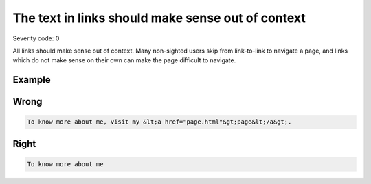===============================
The text in links should make sense out of context
===============================

Severity code: 0

.. php:class:: aLinksMakeSenseOutOfContext


All links should make sense out of context. Many non-sighted users skip from link-to-link to navigate a page, and links which do not make sense on their own can make the page difficult to navigate.



Example
-------
Wrong
-----

.. code-block:: html

    To know more about me, visit my &lt;a href="page.html"&gt;page&lt;/a&gt;.



Right
-----

.. code-block:: html

    To know more about me
